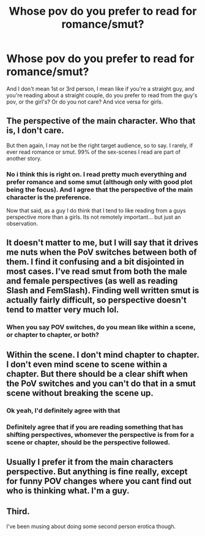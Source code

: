 #+TITLE: Whose pov do you prefer to read for romance/smut?

* Whose pov do you prefer to read for romance/smut?
:PROPERTIES:
:Author: face19171
:Score: 3
:DateUnix: 1490205078.0
:DateShort: 2017-Mar-22
:END:
And I don't mean 1st or 3rd person, I mean like if you're a straight guy, and you're reading about a straight couple, do you prefer to read from the guy's pov, or the girl's? Or do you not care? And vice versa for girls.


** The perspective of the main character. Who that is, I don't care.

But then again, I may not be the right target audience, so to say. I rarely, if ever read romance or smut. 99% of the sex-scenes I read are part of another story.
:PROPERTIES:
:Author: UndeadBBQ
:Score: 8
:DateUnix: 1490205488.0
:DateShort: 2017-Mar-22
:END:

*** No i think this is right on. I read pretty much everything and prefer romance and some smut (although only with good plot being the focus). And I agree that the perspective of the main character is the preference.

Now that said, as a guy I do think that I tend to like reading from a guys perspective more than a girls. Its not remotely important... but just an observation.
:PROPERTIES:
:Author: Noexit007
:Score: 1
:DateUnix: 1490212844.0
:DateShort: 2017-Mar-23
:END:


** It doesn't matter to me, but I will say that it drives me nuts when the PoV switches between both of them. I find it confusing and a bit disjointed in most cases. I've read smut from both the male and female perspectives (as well as reading Slash and FemSlash). Finding well written smut is actually fairly difficult, so perspective doesn't tend to matter very much lol.
:PROPERTIES:
:Author: jfinner1
:Score: 6
:DateUnix: 1490207276.0
:DateShort: 2017-Mar-22
:END:

*** When you say POV switches, do you mean like within a scene, or chapter to chapter, or both?
:PROPERTIES:
:Author: face19171
:Score: 1
:DateUnix: 1490207721.0
:DateShort: 2017-Mar-22
:END:


** Within the scene. I don't mind chapter to chapter. I don't even mind scene to scene within a chapter. But there should be a clear shift when the PoV switches and you can't do that in a smut scene without breaking the scene up.
:PROPERTIES:
:Author: jfinner1
:Score: 2
:DateUnix: 1490208574.0
:DateShort: 2017-Mar-22
:END:

*** Ok yeah, I'd definitely agree with that
:PROPERTIES:
:Author: face19171
:Score: 1
:DateUnix: 1490208637.0
:DateShort: 2017-Mar-22
:END:


*** Definitely agree that if you are reading something that has shifting perspectives, whomever the perspective is from for a scene or chapter, should be the perspective followed.
:PROPERTIES:
:Author: Noexit007
:Score: 1
:DateUnix: 1490212921.0
:DateShort: 2017-Mar-23
:END:


** Usually I prefer it from the main characters perspective. But anything is fine really, except for funny POV changes where you cant find out who is thinking what. I'm a guy.
:PROPERTIES:
:Author: Firesword5
:Score: 2
:DateUnix: 1490232616.0
:DateShort: 2017-Mar-23
:END:


** Third.

I've been musing about doing some second person erotica though.
:PROPERTIES:
:Author: viol8er
:Score: 1
:DateUnix: 1490209442.0
:DateShort: 2017-Mar-22
:END:
